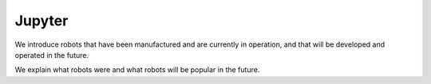 Jupyter
====================================================

We introduce robots that have been manufactured and are currently in operation, and that will be developed and operated in the future.

We explain what robots were and what robots will be popular in the future.

